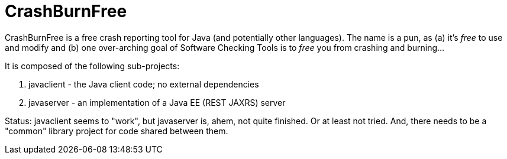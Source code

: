 = CrashBurnFree

CrashBurnFree is a free crash reporting tool for Java (and potentially other languages).
The name is a pun, as (a) it's _free_ to use and modify  and (b) one over-arching goal of Software Checking Tools 
is to _free_ you from crashing and burning...

It is composed of the following sub-projects:

. javaclient - the Java client code; no external dependencies
. javaserver - an implementation of a Java EE (REST JAXRS) server

Status: javaclient seems to "work", but javaserver is, ahem, not quite
finished. Or at least not tried. And, there needs to be a "common"
library project for code shared between them.

